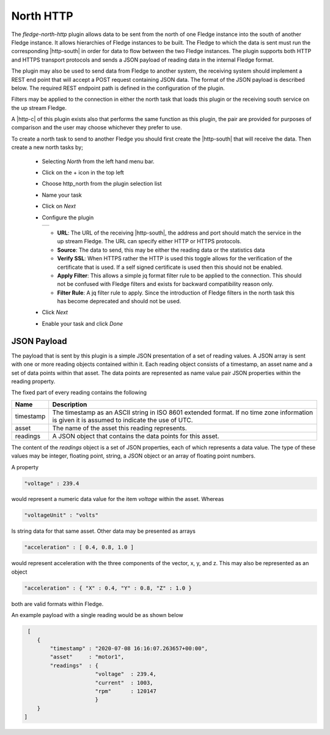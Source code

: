 .. Images
.. |http_1| image:: images/http_1.jpg

.. Links
.. |http-c| raw:: html

   <a href="../fledge-north-httpc/index.html">C++ version</a>

.. |http-south| raw:: html

   <a href="../fledge-south-http_south/index.html">South service</a>

North HTTP
==========

The *fledge-north-http* plugin allows data to be sent from the north of one Fledge instance into the south of another Fledge instance. It allows hierarchies of Fledge instances to be built. The Fledge to which the data is sent must run the corresponding |http-south| in order for data to flow between the two Fledge instances. The plugin supports both HTTP and HTTPS transport protocols and sends a JSON payload of reading data in the internal Fledge format.

The plugin may also be used to send data from Fledge to another system, the receiving system should implement a REST end point that will accept a POST request containing JSON data. The format of the JSON payload is described below. The required REST endpoint path is defined in the configuration of the plugin.

Filters may be applied to the connection in either the north task that loads this plugin or the receiving south service on the up stream Fledge.

A |http-c| of this plugin exists also that performs the same function as this plugin, the pair are provided for purposes of comparison and the user may choose whichever they prefer to use.

To create a north task to send to another Fledge you should first create the |http-south| that will receive the data. Then create a new north tasks by;

  - Selecting *North* from the left hand menu bar.

  - Click on the + icon in the top left

  - Choose http_north from the plugin selection list

  - Name your task

  - Click on *Next*

  - Configure the plugin

    +----------+
    | |http_1| |
    +----------+

    - **URL**: The URL of the receiving |http-south|, the address and port should match the service in the up stream Fledge. The URL can specify either HTTP or HTTPS protocols.

    - **Source**: The data to send, this may be either the reading data or the statistics data

    - **Verify SSL**: When HTTPS rather the HTTP is used this toggle allows for the verification of the certificate that is used. If a self signed certificate is used then this should not be enabled.

    - **Apply Filter**: This allows a simple jq format filter rule to be applied to the connection. This should not be confused with Fledge filters and exists for backward compatibility reason only.

    - **Filter Rule**: A jq filter rule to apply. Since the introduction of Fledge filters in the north task this has become deprecated and should not be used.

  - Click *Next*

  - Enable your task and click *Done*


JSON Payload
------------

The payload that is sent by this plugin is a simple JSON presentation of a set of reading values. A JSON array is sent with one or more reading objects contained within it. Each reading object consists of a timestamp, an asset name and a set of data points within that asset. The data points are represented as name value pair  JSON properties within the reading property.

The fixed part of every reading contains the following

+-----------+----------------------------------------------------------------+
| Name      | Description                                                    |
+===========+================================================================+
| timestamp | The timestamp as an ASCII string in ISO 8601 extended format.  |
|           | If no time zone information is given it is assumed to indicate |
|           | the use of UTC.                                                |
+-----------+----------------------------------------------------------------+
| asset     | The name of the asset this reading represents.                 |
+-----------+----------------------------------------------------------------+
| readings  | A JSON object that contains the data points for this asset.    |
+-----------+----------------------------------------------------------------+

The content of the *readings* object is a set of JSON properties, each of which represents a data value. The type of these values may be integer, floating point, string, a JSON object or an array of floating point numbers.

A property

.. code-block:: console

    "voltage" : 239.4

would represent a numeric data value for the item *voltage* within the asset. Whereas

.. code-block:: console

    "voltageUnit" : "volts"

Is string data for that same asset. Other data may be presented as arrays

.. code-block:: console

   "acceleration" : [ 0.4, 0.8, 1.0 ]

would represent acceleration with the three components of the vector, x, y, and z. This may also be represented as an object

.. code-block:: console

   "acceleration" : { "X" : 0.4, "Y" : 0.8, "Z" : 1.0 }

both are valid formats within Fledge.

An example payload with a single reading would be as shown below

.. code-block:: console

    [
       {
           "timestamp" : "2020-07-08 16:16:07.263657+00:00",
           "asset"     : "motor1",
           "readings"  : {
                         "voltage"  : 239.4,
                         "current"  : 1003,
                         "rpm"      : 120147
                         } 
       }
   ]


